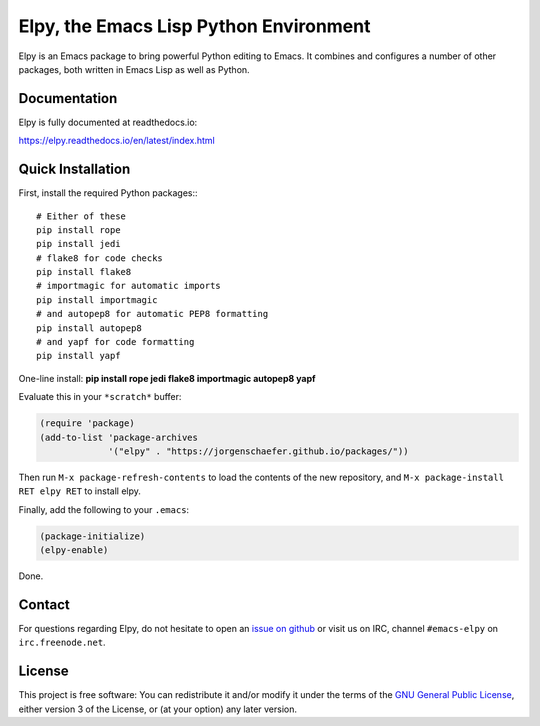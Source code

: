 =======================================
Elpy, the Emacs Lisp Python Environment
=======================================

Elpy is an Emacs package to bring powerful Python editing to Emacs. It
combines and configures a number of other packages, both written in
Emacs Lisp as well as Python.

.. image:: https://secure.travis-ci.org/jorgenschaefer/elpy.png?branch=master
   :target: http://travis-ci.org/jorgenschaefer/elpy?branch=master

.. image:: https://coveralls.io/repos/jorgenschaefer/elpy/badge.png?branch=master
   :target: https://coveralls.io/r/jorgenschaefer/elpy?branch=master

Documentation
=============

Elpy is fully documented at readthedocs.io:

https://elpy.readthedocs.io/en/latest/index.html

Quick Installation
==================

First, install the required Python packages:::

  # Either of these
  pip install rope
  pip install jedi
  # flake8 for code checks
  pip install flake8
  # importmagic for automatic imports
  pip install importmagic
  # and autopep8 for automatic PEP8 formatting
  pip install autopep8
  # and yapf for code formatting
  pip install yapf

One-line install: **pip install rope jedi flake8 importmagic autopep8  yapf**

Evaluate this in your ``*scratch*`` buffer:

.. code-block:: lisp

  (require 'package)
  (add-to-list 'package-archives
               '("elpy" . "https://jorgenschaefer.github.io/packages/"))


Then run ``M-x package-refresh-contents`` to load the contents of the
new repository, and ``M-x package-install RET elpy RET`` to install
elpy.

Finally, add the following to your ``.emacs``:

.. code-block:: lisp

  (package-initialize)
  (elpy-enable)

Done.

Contact
=======

For questions regarding Elpy, do not hesitate to open an `issue on
github`_ or visit us on IRC, channel ``#emacs-elpy`` on
``irc.freenode.net``.

.. _issue on github: https://github.com/jorgenschaefer/elpy/issues/new

License
=======

This project is free software: You can redistribute it and/or modify
it under the terms of the `GNU General Public License`__, either
version 3 of the License, or (at your option) any later version.

.. __: LICENSE
